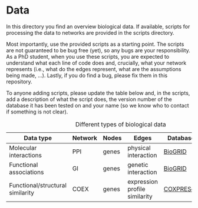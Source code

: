 * Data

In this directory you find an overview biological data. If available,
scripts for processing the data to networks are provided in the scripts directory.

Most importantly, use the provided scripts as a starting point. The
scripts are not guaranteed to be bug free (yet), so any bugs are your
responsibility. As a PhD student, when you use these scripts, you are
expected to understand what each line of code does and, crucially,
what your network represents (i.e., what do the edges represent, what
are the assumptions being made, ...).  Lastly, if you do find a bug,
please fix them in this repository.

To anyone adding scripts, please update the table below and, in the
scripts, add a description of what the script does, the version number
of the database it has been tested on and your name (so we know who to
contact if something is not clear).


#+CAPTION: Different types of biological data
|----------------------------------+---------+-------+-------------------------------+-----------+------------|
| Data type                        | Network | Nodes | Edges                         | Database  | Script     |
|----------------------------------+---------+-------+-------------------------------+-----------+------------|
| Molecular interactions           | PPI     | genes | physical interaction          | [[https://thebiogrid.org/][BioGRID]]   | [[scripts/biogrid.py][biogrid.py]] |
|----------------------------------+---------+-------+-------------------------------+-----------+------------|
| Functional associations          | GI      | genes | genetic interaction           | [[https://thebiogrid.org/][BioGRID]]   | [[scripts/biogrid.py][biogrid.py]] |
|----------------------------------+---------+-------+-------------------------------+-----------+------------|
| Functional/structural similarity | COEX    | genes | expression profile similarity | [[https://coxpresdb.jp/download/][COXPRESdb]] | NA         |
|----------------------------------+---------+-------+-------------------------------+-----------+------------|
